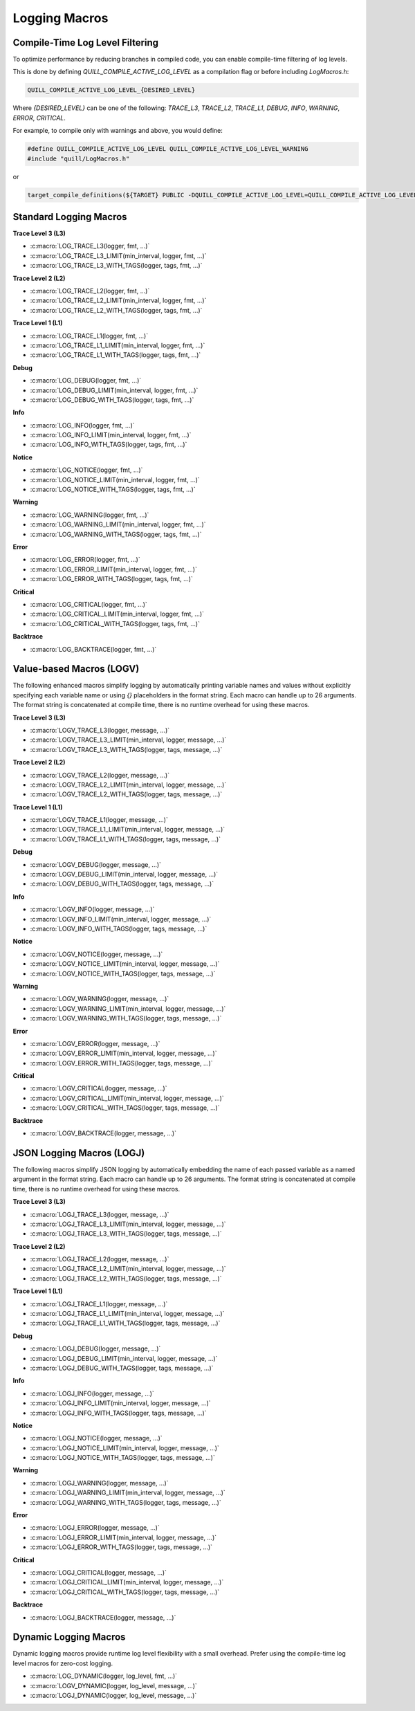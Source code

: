 Logging Macros
==============

Compile-Time Log Level Filtering
--------------------------------

To optimize performance by reducing branches in compiled code, you can enable compile-time filtering of log levels.

This is done by defining `QUILL_COMPILE_ACTIVE_LOG_LEVEL` as a compilation flag or before including `LogMacros.h`:

.. code-block:: c

    QUILL_COMPILE_ACTIVE_LOG_LEVEL_{DESIRED_LEVEL}

Where `{DESIRED_LEVEL}` can be one of the following: `TRACE_L3`, `TRACE_L2`, `TRACE_L1`, `DEBUG`, `INFO`, `WARNING`, `ERROR`, `CRITICAL`.

For example, to compile only with warnings and above, you would define:

.. code-block:: c

    #define QUILL_COMPILE_ACTIVE_LOG_LEVEL QUILL_COMPILE_ACTIVE_LOG_LEVEL_WARNING
    #include "quill/LogMacros.h"

or

.. code-block:: cmake

    target_compile_definitions(${TARGET} PUBLIC -DQUILL_COMPILE_ACTIVE_LOG_LEVEL=QUILL_COMPILE_ACTIVE_LOG_LEVEL_WARNING)

Standard Logging Macros
-----------------------

**Trace Level 3 (L3)**

- :c:macro:`LOG_TRACE_L3(logger, fmt, ...)`

- :c:macro:`LOG_TRACE_L3_LIMIT(min_interval, logger, fmt, ...)`

- :c:macro:`LOG_TRACE_L3_WITH_TAGS(logger, tags, fmt, ...)`

**Trace Level 2 (L2)**

- :c:macro:`LOG_TRACE_L2(logger, fmt, ...)`

- :c:macro:`LOG_TRACE_L2_LIMIT(min_interval, logger, fmt, ...)`

- :c:macro:`LOG_TRACE_L2_WITH_TAGS(logger, tags, fmt, ...)`

**Trace Level 1 (L1)**

- :c:macro:`LOG_TRACE_L1(logger, fmt, ...)`

- :c:macro:`LOG_TRACE_L1_LIMIT(min_interval, logger, fmt, ...)`

- :c:macro:`LOG_TRACE_L1_WITH_TAGS(logger, tags, fmt, ...)`

**Debug**

- :c:macro:`LOG_DEBUG(logger, fmt, ...)`

- :c:macro:`LOG_DEBUG_LIMIT(min_interval, logger, fmt, ...)`

- :c:macro:`LOG_DEBUG_WITH_TAGS(logger, tags, fmt, ...)`

**Info**

- :c:macro:`LOG_INFO(logger, fmt, ...)`

- :c:macro:`LOG_INFO_LIMIT(min_interval, logger, fmt, ...)`

- :c:macro:`LOG_INFO_WITH_TAGS(logger, tags, fmt, ...)`

**Notice**

- :c:macro:`LOG_NOTICE(logger, fmt, ...)`

- :c:macro:`LOG_NOTICE_LIMIT(min_interval, logger, fmt, ...)`

- :c:macro:`LOG_NOTICE_WITH_TAGS(logger, tags, fmt, ...)`

**Warning**

- :c:macro:`LOG_WARNING(logger, fmt, ...)`

- :c:macro:`LOG_WARNING_LIMIT(min_interval, logger, fmt, ...)`

- :c:macro:`LOG_WARNING_WITH_TAGS(logger, tags, fmt, ...)`

**Error**

- :c:macro:`LOG_ERROR(logger, fmt, ...)`

- :c:macro:`LOG_ERROR_LIMIT(min_interval, logger, fmt, ...)`

- :c:macro:`LOG_ERROR_WITH_TAGS(logger, tags, fmt, ...)`

**Critical**

- :c:macro:`LOG_CRITICAL(logger, fmt, ...)`

- :c:macro:`LOG_CRITICAL_LIMIT(min_interval, logger, fmt, ...)`

- :c:macro:`LOG_CRITICAL_WITH_TAGS(logger, tags, fmt, ...)`

**Backtrace**

- :c:macro:`LOG_BACKTRACE(logger, fmt, ...)`

Value-based Macros (LOGV)
-------------------------

The following enhanced macros simplify logging by automatically printing variable names and values without explicitly specifying each variable name or using `{}` placeholders in the format string.
Each macro can handle up to 26 arguments. The format string is concatenated at compile time, there is no runtime overhead for using these macros.

**Trace Level 3 (L3)**

- :c:macro:`LOGV_TRACE_L3(logger, message, ...)`

- :c:macro:`LOGV_TRACE_L3_LIMIT(min_interval, logger, message, ...)`

- :c:macro:`LOGV_TRACE_L3_WITH_TAGS(logger, tags, message, ...)`

**Trace Level 2 (L2)**

- :c:macro:`LOGV_TRACE_L2(logger, message, ...)`

- :c:macro:`LOGV_TRACE_L2_LIMIT(min_interval, logger, message, ...)`

- :c:macro:`LOGV_TRACE_L2_WITH_TAGS(logger, tags, message, ...)`

**Trace Level 1 (L1)**

- :c:macro:`LOGV_TRACE_L1(logger, message, ...)`

- :c:macro:`LOGV_TRACE_L1_LIMIT(min_interval, logger, message, ...)`

- :c:macro:`LOGV_TRACE_L1_WITH_TAGS(logger, tags, message, ...)`

**Debug**

- :c:macro:`LOGV_DEBUG(logger, message, ...)`

- :c:macro:`LOGV_DEBUG_LIMIT(min_interval, logger, message, ...)`

- :c:macro:`LOGV_DEBUG_WITH_TAGS(logger, tags, message, ...)`

**Info**

- :c:macro:`LOGV_INFO(logger, message, ...)`

- :c:macro:`LOGV_INFO_LIMIT(min_interval, logger, message, ...)`

- :c:macro:`LOGV_INFO_WITH_TAGS(logger, tags, message, ...)`

**Notice**

- :c:macro:`LOGV_NOTICE(logger, message, ...)`

- :c:macro:`LOGV_NOTICE_LIMIT(min_interval, logger, message, ...)`

- :c:macro:`LOGV_NOTICE_WITH_TAGS(logger, tags, message, ...)`

**Warning**

- :c:macro:`LOGV_WARNING(logger, message, ...)`

- :c:macro:`LOGV_WARNING_LIMIT(min_interval, logger, message, ...)`

- :c:macro:`LOGV_WARNING_WITH_TAGS(logger, tags, message, ...)`

**Error**

- :c:macro:`LOGV_ERROR(logger, message, ...)`

- :c:macro:`LOGV_ERROR_LIMIT(min_interval, logger, message, ...)`

- :c:macro:`LOGV_ERROR_WITH_TAGS(logger, tags, message, ...)`

**Critical**

- :c:macro:`LOGV_CRITICAL(logger, message, ...)`

- :c:macro:`LOGV_CRITICAL_LIMIT(min_interval, logger, message, ...)`

- :c:macro:`LOGV_CRITICAL_WITH_TAGS(logger, tags, message, ...)`

**Backtrace**

- :c:macro:`LOGV_BACKTRACE(logger, message, ...)`

JSON Logging Macros (LOGJ)
--------------------------

The following macros simplify JSON logging by automatically embedding the name of each passed variable as a named argument in the format string.
Each macro can handle up to 26 arguments. The format string is concatenated at compile time, there is no runtime overhead for using these macros.

**Trace Level 3 (L3)**

- :c:macro:`LOGJ_TRACE_L3(logger, message, ...)`

- :c:macro:`LOGJ_TRACE_L3_LIMIT(min_interval, logger, message, ...)`

- :c:macro:`LOGJ_TRACE_L3_WITH_TAGS(logger, tags, message, ...)`

**Trace Level 2 (L2)**

- :c:macro:`LOGJ_TRACE_L2(logger, message, ...)`

- :c:macro:`LOGJ_TRACE_L2_LIMIT(min_interval, logger, message, ...)`

- :c:macro:`LOGJ_TRACE_L2_WITH_TAGS(logger, tags, message, ...)`

**Trace Level 1 (L1)**

- :c:macro:`LOGJ_TRACE_L1(logger, message, ...)`

- :c:macro:`LOGJ_TRACE_L1_LIMIT(min_interval, logger, message, ...)`

- :c:macro:`LOGJ_TRACE_L1_WITH_TAGS(logger, tags, message, ...)`

**Debug**

- :c:macro:`LOGJ_DEBUG(logger, message, ...)`

- :c:macro:`LOGJ_DEBUG_LIMIT(min_interval, logger, message, ...)`

- :c:macro:`LOGJ_DEBUG_WITH_TAGS(logger, tags, message, ...)`

**Info**

- :c:macro:`LOGJ_INFO(logger, message, ...)`

- :c:macro:`LOGJ_INFO_LIMIT(min_interval, logger, message, ...)`

- :c:macro:`LOGJ_INFO_WITH_TAGS(logger, tags, message, ...)`

**Notice**

- :c:macro:`LOGJ_NOTICE(logger, message, ...)`

- :c:macro:`LOGJ_NOTICE_LIMIT(min_interval, logger, message, ...)`

- :c:macro:`LOGJ_NOTICE_WITH_TAGS(logger, tags, message, ...)`

**Warning**

- :c:macro:`LOGJ_WARNING(logger, message, ...)`

- :c:macro:`LOGJ_WARNING_LIMIT(min_interval, logger, message, ...)`

- :c:macro:`LOGJ_WARNING_WITH_TAGS(logger, tags, message, ...)`

**Error**

- :c:macro:`LOGJ_ERROR(logger, message, ...)`

- :c:macro:`LOGJ_ERROR_LIMIT(min_interval, logger, message, ...)`

- :c:macro:`LOGJ_ERROR_WITH_TAGS(logger, tags, message, ...)`

**Critical**

- :c:macro:`LOGJ_CRITICAL(logger, message, ...)`

- :c:macro:`LOGJ_CRITICAL_LIMIT(min_interval, logger, message, ...)`

- :c:macro:`LOGJ_CRITICAL_WITH_TAGS(logger, tags, message, ...)`

**Backtrace**

- :c:macro:`LOGJ_BACKTRACE(logger, message, ...)`

Dynamic Logging Macros
-----------------------

Dynamic logging macros provide runtime log level flexibility with a small overhead. Prefer using the compile-time log level macros for zero-cost logging.

- :c:macro:`LOG_DYNAMIC(logger, log_level, fmt, ...)`

- :c:macro:`LOGV_DYNAMIC(logger, log_level, message, ...)`

- :c:macro:`LOGJ_DYNAMIC(logger, log_level, message, ...)`